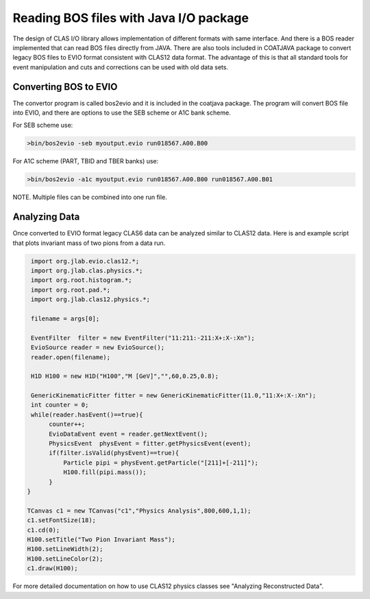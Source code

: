 
.. _clasio-bosio:

Reading BOS files with Java I/O package
***************************************

The design of CLAS I/O library allows implementation of different 
formats with same interface. And there is a BOS reader implemented
that can read BOS files directly from JAVA. There are also tools
included in COATJAVA package to convert legacy BOS files to EVIO 
format consistent with CLAS12 data format. The advantage of this
is that all standard tools for event manipulation and cuts and corrections
can be used with old data sets.

Converting BOS to EVIO
======================

The convertor program is called bos2evio and it is included in the coatjava
package. The program will convert BOS file into EVIO, and there are options
to use the SEB scheme or A1C bank scheme.

For SEB scheme use:

.. code-block:: bash

   >bin/bos2evio -seb myoutput.evio run018567.A00.B00

For A1C scheme (PART, TBID and TBER banks) use:

.. code-block:: bash

   >bin/bos2evio -a1c myoutput.evio run018567.A00.B00 run018567.A00.B01

NOTE. Multiple files can be combined into one run file.


Analyzing Data
==============

Once converted to EVIO format legacy CLAS6 data can be analyzed similar to CLAS12 
data. Here is and example script that plots invariant mass of two pions from a data 
run.

.. code-block:: java

   import org.jlab.evio.clas12.*;
   import org.jlab.clas.physics.*;
   import org.root.histogram.*;
   import org.root.pad.*;
   import org.jlab.clas12.physics.*;

   filename = args[0];

   EventFilter  filter = new EventFilter("11:211:-211:X+:X-:Xn");
   EvioSource reader = new EvioSource();
   reader.open(filename);

   H1D H100 = new H1D("H100","M [GeV]","",60,0.25,0.8);

   GenericKinematicFitter fitter = new GenericKinematicFitter(11.0,"11:X+:X-:Xn");
   int counter = 0;
   while(reader.hasEvent()==true){
        counter++;
        EvioDataEvent event = reader.getNextEvent();
        PhysicsEvent  physEvent = fitter.getPhysicsEvent(event);
        if(filter.isValid(physEvent)==true){
            Particle pipi = physEvent.getParticle("[211]+[-211]");
            H100.fill(pipi.mass());
        }
  }

  TCanvas c1 = new TCanvas("c1","Physics Analysis",800,600,1,1);
  c1.setFontSize(18);
  c1.cd(0);
  H100.setTitle("Two Pion Invariant Mass");
  H100.setLineWidth(2);
  H100.setLineColor(2);
  c1.draw(H100);


For more detailed documentation on how to use CLAS12 physics classes see "Analyzing Reconstructed Data".
